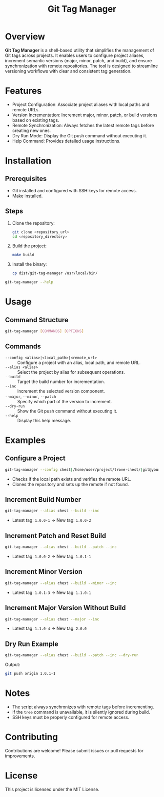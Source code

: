 #+TITLE: Git Tag Manager
#+AUTHOR: 
#+DATE: 
#+DESCRIPTION: Utility for managing Git tags with version increment and remote synchronization.
#+OPTIONS: toc:nil

* Overview
**Git Tag Manager** is a shell-based utility that simplifies the management of Git tags across projects. It enables users to configure project aliases, increment semantic versions (major, minor, patch, and build), and ensure synchronization with remote repositories. The tool is designed to streamline versioning workflows with clear and consistent tag generation.

* Features
- Project Configuration: Associate project aliases with local paths and remote URLs.
- Version Incrementation: Increment major, minor, patch, or build versions based on existing tags.
- Remote Synchronization: Always fetches the latest remote tags before creating new ones.
- Dry Run Mode: Display the Git push command without executing it.
- Help Command: Provides detailed usage instructions.

* Installation
** Prerequisites
- Git installed and configured with SSH keys for remote access.
- Make installed.

** Steps
1. Clone the repository:
   #+BEGIN_SRC bash
   git clone <repository_url>
   cd <repository_directory>
   #+END_SRC

2. Build the project:
   #+BEGIN_SRC bash
   make build
   #+END_SRC

3. Install the binary:
   #+BEGIN_SRC bash
   cp dist/git-tag-manager /usr/local/bin/
   #+END_SRC

#+TIP: Ensure =/usr/local/bin/= is in your =$PATH$=. Verify installation:
#+BEGIN_SRC bash
git-tag-manager --help
#+END_SRC

* Usage
** Command Structure
#+BEGIN_SRC bash
git-tag-manager [COMMANDS] [OPTIONS]
#+END_SRC

** Commands
- ~--config <alias>|<local_path>|<remote_url>~ :: Configure a project with an alias, local path, and remote URL.
- ~--alias <alias>~ :: Select the project by alias for subsequent operations.
- ~--build~ :: Target the build number for incrementation.
- ~--inc~ :: Increment the selected version component.
- ~--major~, ~--minor~, ~--patch~ :: Specify which part of the version to increment.
- ~--dry-run~ :: Show the Git push command without executing it.
- ~--help~ :: Display this help message.

* Examples
** Configure a Project
#+BEGIN_SRC bash
git-tag-manager --config chest|/home/user/project/trove-chest/|git@your-git-server:trove-chest.git
#+END_SRC
- Checks if the local path exists and verifies the remote URL.
- Clones the repository and sets up the remote if not found.

** Increment Build Number
#+BEGIN_SRC bash
git-tag-manager --alias chest --build --inc
#+END_SRC
- Latest tag: =1.0.0-1= → New tag: =1.0.0-2=

** Increment Patch and Reset Build
#+BEGIN_SRC bash
git-tag-manager --alias chest --build --patch --inc
#+END_SRC
- Latest tag: =1.0.0-2= → New tag: =1.0.1-1=

** Increment Minor Version
#+BEGIN_SRC bash
git-tag-manager --alias chest --build --minor --inc
#+END_SRC
- Latest tag: =1.0.1-3= → New tag: =1.1.0-1=

** Increment Major Version Without Build
#+BEGIN_SRC bash
git-tag-manager --alias chest --major --inc
#+END_SRC
- Latest tag: =1.1.0-4= → New tag: =2.0.0=

** Dry Run Example
#+BEGIN_SRC bash
git-tag-manager --alias chest --build --patch --inc --dry-run
#+END_SRC
Output:
#+BEGIN_SRC bash
git push origin 1.0.1-1
#+END_SRC

* Notes
- The script always synchronizes with remote tags before incrementing.
- If the =tree= command is unavailable, it is silently ignored during build.
- SSH keys must be properly configured for remote access.

* Contributing
Contributions are welcome! Please submit issues or pull requests for improvements.

* License
This project is licensed under the MIT License.

